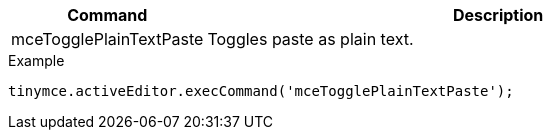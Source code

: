 [cols="1,3",options="header"]
|===
|Command |Description
|mceTogglePlainTextPaste |Toggles paste as plain text.
|===

.Example
[source,js]
----
tinymce.activeEditor.execCommand('mceTogglePlainTextPaste');
----
